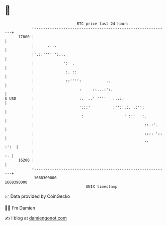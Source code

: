 * 👋

#+begin_example
                                   BTC price last 24 hours                    
               +------------------------------------------------------------+ 
         17000 |                                                            | 
               |      ....                                                  | 
               |'.::'''' ':...                                              | 
               |             ':  .                                          | 
               |              :. ::                                         | 
               |              ::'''':           ..                          | 
               |                    :     ::...:':.                         | 
   $ USD       |                    :.  ..' ''''   :..::                    | 
               |                    ':::'          :''::.:. .:'':           | 
               |                     :                  ' ::'   :.          | 
               |                                                 ::.:'.     | 
               |                                                 :::: '::   | 
               |                                                 ''    :':  | 
               |                                                         :. | 
         16200 |                                                            | 
               +------------------------------------------------------------+ 
                1668300000                                        1668390000  
                                       UNIX timestamp                         
#+end_example
📈 Data provided by CoinGecko

🧑‍💻 I'm Damien

✍️ I blog at [[https://www.damiengonot.com][damiengonot.com]]
